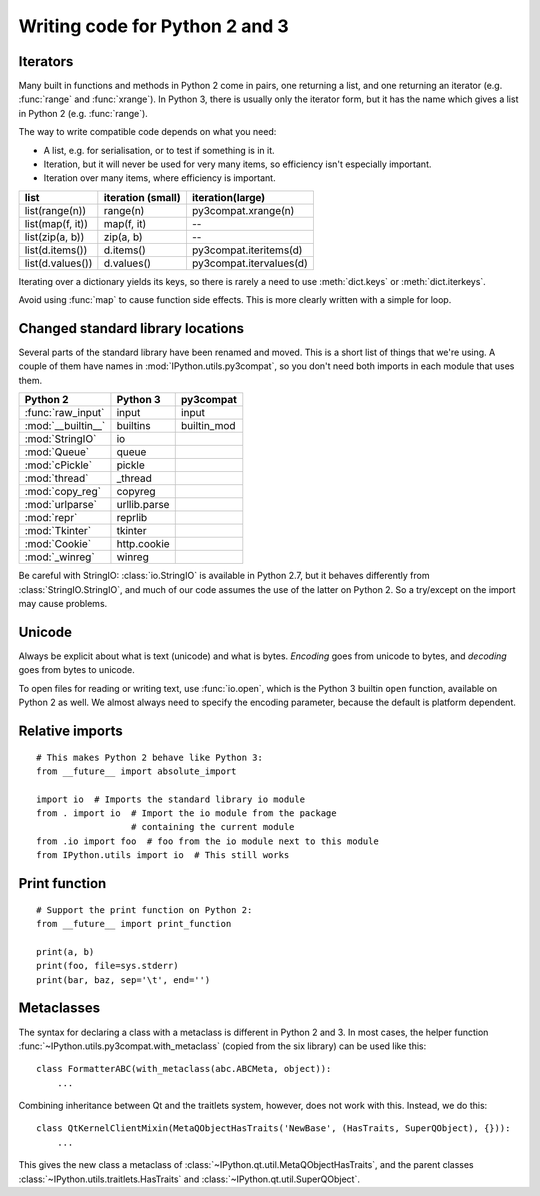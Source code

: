 Writing code for Python 2 and 3
===============================

Iterators
---------

Many built in functions and methods in Python 2 come in pairs, one
returning a list, and one returning an iterator (e.g. :func:`range` and
:func:`xrange`). In Python 3, there is usually only the iterator form,
but it has the name which gives a list in Python 2 (e.g. :func:`range`).

The way to write compatible code depends on what you need:

* A list, e.g. for serialisation, or to test if something is in it.
* Iteration, but it will never be used for very many items, so efficiency
  isn't especially important.
* Iteration over many items, where efficiency is important.

================  =================  =======================
list              iteration (small)  iteration(large)
================  =================  =======================
list(range(n))    range(n)           py3compat.xrange(n)
list(map(f, it))  map(f, it)         --
list(zip(a, b))   zip(a, b)          --
list(d.items())   d.items()          py3compat.iteritems(d)
list(d.values())  d.values()         py3compat.itervalues(d)
================  =================  =======================

Iterating over a dictionary yields its keys, so there is rarely a need
to use :meth:`dict.keys` or :meth:`dict.iterkeys`.

Avoid using :func:`map` to cause function side effects. This is more
clearly written with a simple for loop.

Changed standard library locations
----------------------------------

Several parts of the standard library have been renamed and moved. This
is a short list of things that we're using. A couple of them have names
in :mod:`IPython.utils.py3compat`, so you don't need both
imports in each module that uses them.

==================  ============  ===========
Python 2            Python 3      py3compat
==================  ============  ===========
:func:`raw_input`   input         input
:mod:`__builtin__`  builtins      builtin_mod
:mod:`StringIO`     io
:mod:`Queue`        queue
:mod:`cPickle`      pickle
:mod:`thread`       _thread
:mod:`copy_reg`     copyreg
:mod:`urlparse`     urllib.parse
:mod:`repr`         reprlib
:mod:`Tkinter`      tkinter
:mod:`Cookie`       http.cookie
:mod:`_winreg`      winreg
==================  ============  ===========

Be careful with StringIO: :class:`io.StringIO` is available in Python 2.7,
but it behaves differently from :class:`StringIO.StringIO`, and much of
our code assumes the use of the latter on Python 2. So a try/except on
the import may cause problems.

Unicode
-------

Always be explicit about what is text (unicode) and what is bytes.
*Encoding* goes from unicode to bytes, and *decoding* goes from bytes
to unicode.

To open files for reading or writing text, use :func:`io.open`, which is
the Python 3 builtin ``open`` function, available on Python 2 as well.
We almost always need to specify the encoding parameter, because the
default is platform dependent.

Relative imports
----------------

::

    # This makes Python 2 behave like Python 3:
    from __future__ import absolute_import
    
    import io  # Imports the standard library io module
    from . import io  # Import the io module from the package
                      # containing the current module
    from .io import foo  # foo from the io module next to this module
    from IPython.utils import io  # This still works

Print function
--------------

::

    # Support the print function on Python 2:
    from __future__ import print_function
    
    print(a, b)
    print(foo, file=sys.stderr)
    print(bar, baz, sep='\t', end='')

Metaclasses
-----------

The syntax for declaring a class with a metaclass is different in
Python 2 and 3. In most cases, the helper function
:func:`~IPython.utils.py3compat.with_metaclass` (copied from the six
library) can be used like this::

    class FormatterABC(with_metaclass(abc.ABCMeta, object)):
        ...

Combining inheritance between Qt and the traitlets system, however, does
not work with this. Instead, we do this::

    class QtKernelClientMixin(MetaQObjectHasTraits('NewBase', (HasTraits, SuperQObject), {})): 
        ...

This gives the new class a metaclass of :class:`~IPython.qt.util.MetaQObjectHasTraits`,
and the parent classes :class:`~IPython.utils.traitlets.HasTraits` and
:class:`~IPython.qt.util.SuperQObject`.
